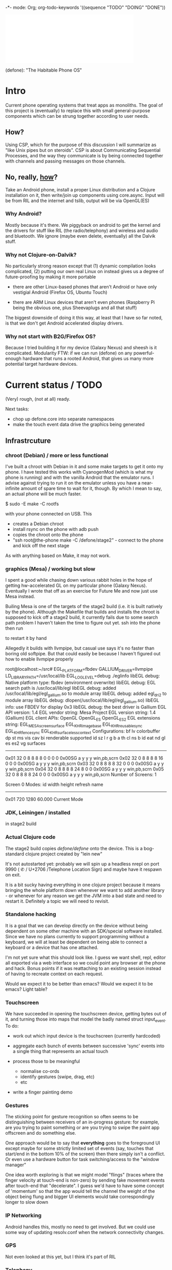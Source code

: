 -*- mode: Org; org-todo-keywords '((sequence "TODO" "DOING" "DONE"))
#+begin_html
<embed src="defone-logo.svg" width=400 type="image/svg+xml" />
#+end_html

(defone): "The Habitable Phone OS"

* Intro

Current phone operating systems that treat apps as monoliths.  The
goal of this project is (eventually) to replace this with small
general-purpose components which can be strung together according to
user needs.  

** How?

Using CSP, which for the purpose of this discussion I will summarize
as "like Unix pipes but on steroids".  CSP is about Communicating
Sequential Processes, and the way they communicate is by being
connected together with channels and passing messages on those
channels.  

** No, really, _how_?

Take an Android phone, install a proper Linux distribution and 
a Clojure installation on it, then write/join up components using
core.async.  Input will be from RIL and the internet and tslib, 
output will be via OpenGL(ES)

*** Why Android?

Mostly because it's there.  We piggyback on android to get the kernel
and the drivers for stuff like RIL (the radio/telephony) and wireless
and audio and bluetooth.  We ignore (maybe even delete, eventually)
all the Dalvik stuff.

*** Why not Clojure-on-Dalvik?

No particularly strong reason except that (1) dynamic compilation
looks complicated, (2) putting our own real Linux on instead gives us
a degree of future-proofing by making it more portable

- there are other Linux-based phones that aren't Android or have only
  vestigial Android (Firefox OS, Ubuntu Touch)

- there are ARM Linux devices that aren't even phones (Raspberry Pi
  being the obvious one, plus Sheevaplugs and all that stuff)

The biggest downside of doing it this way, at least that I have so
far noted, is that we don't get Android accelerated display drivers.

*** Why not start with B2G/Firefox OS?

Because I tried building it for my device (Galaxy Nexus) and sheesh is
it complicated.  Modularity FTW: if we can run (defone) on any
powerful-enough hardware that runs a rooted Android, that gives us
many more potential target hardware devices.

* Current status / TODO

(Very) rough, (not at all) ready.  

Next tasks: 
- chop up defone.core into separate namespaces
- make the touch event data drive the graphics being generated

** Infrastrcuture
*** chroot (Debian) / more or less functional

I've built a chroot with Debian in it and some make targets to get it
onto my phone.  I have tested this works with CyanogenMod (which is
what my phone is running) and with the vanilla Android that the
emulator runs.  I advise against trying to run it on the emulator
unless you have a near-infinite amount of spare time to wait for it,
though.  By which I mean to say, an actual phone will be much faster.

    $ sudo -E make -C rootfs

with your phone connected on USB.  This 

- creates a Debian chroot
- install rsync on the phone with adb push
- copies the chroot onto the phone
- "ssh root@the-phone make -C /defone/stage2" - connect to the phone
  and kick off the next stage

As with anything based on Make, it may not work.  

*** graphics (Mesa) / working but slow

I spent a good while chasing down various rabbit holes in the hope of
getting hw-accelerated GL on my particular phone (Galaxy Nexus).
Eventually I wrote that off as an exercise for Future Me and now just
use Mesa instead.

Builing Mesa is one of the targets of the stage2 build (i.e. it is
built natively by the phone).  Although the Makefile that builds and
installs the chroot is supposed to kick off a stage2 build, it
currently fails due to some search path problem I haven't taken the
time to figure out yet.  ssh into the phone then run

    # make -C /defone/stage2

to restart it by hand

Allegedly it builds with llvmpipe, but casual use says it's no faster than
boring old softpipe.  But that could easily be because I haven't
figured out how to enable llvmpipe properly

#+BEGIN EXAMPLE
root@localhost:~/src# EGL_PLATFORM=fbdev GALLIUM_DRIVER=llvmpipe 
 LD_LIBRARY_PATH=/usr/local/lib EGL_LOG_LEVEL=debug  ./eglinfo
libEGL debug: Native platform type: fbdev (environment overwrite)
libEGL debug: EGL search path is /usr/local/lib/egl
libEGL debug: added /usr/local/lib/egl/egl_gallium.so to module array
libEGL debug: added egl_dri2 to module array
libEGL debug: dlopen(/usr/local/lib/egl/egl_gallium.so)
libEGL info: use FBDEV for display 0x3
libEGL debug: the best driver is Gallium
EGL API version: 1.4
EGL vendor string: Mesa Project
EGL version string: 1.4 (Gallium)
EGL client APIs: OpenGL OpenGL_ES OpenGL_ES2 
EGL extensions string:
    EGL_MESA_screen_surface EGL_KHR_image_base EGL_KHR_reusable_sync
    EGL_KHR_fence_sync EGL_KHR_surfaceless_context
Configurations:
     bf lv colorbuffer dp st  ms    vis   cav bi  renderable  supported
  id sz  l  r  g  b  a th cl ns b    id   eat nd gl es es2 vg surfaces 
---------------------------------------------------------------------
0x01 32  0  8  8  8  8  0  0  0 0 0x00SG      a  y  y  y     win,pb,scrn
0x02 32  0  8  8  8  8 16  0  0 0 0x00SG      a  y  y  y     win,pb,scrn
0x03 32  0  8  8  8  8 32  0  0 0 0x00SG      a  y  y  y     win,pb,scrn
0x04 32  0  8  8  8  8 24  8  0 0 0x00SG      a  y  y  y     win,pb,scrn
0x05 32  0  8  8  8  8 24  0  0 0 0x00SG      a  y  y  y     win,pb,scrn
Number of Screens: 1

Screen 0 Modes:
  id  width height refresh  name
-----------------------------------------
0x01   720   1280   60.000  Current Mode
#+END EXAMPLE

*** JDK, Leiningen / installed

in stage2 build

*** Actual Clojure code

The stage2 build copies /defone/defone/ onto the device.  This is 
a bog-standard clojure project created by "lein new"

It's not autostarted yet: probably we will spin up a headless nrepl
on port 9990 (  ✆ / U+2706 /Telephone Location Sign) and maybe have it
respawn on exit.

It is a bit sucky having everything in one clojure project because it
means bringing the whole platform down whenever we want to add another
library - or whenever for any reason we get the JVM into a bad state
and need to restart it.  Definitely a topic we will need to revisit.

*** Standalone hacking

It is a goal that we can develop directly on the device without being
dependent on some other machine with an SDK/special software
installed.  Since we have no plans currently to support programming without a
keyboard, we will at least be dependent on being able to connect a
keyboard or a device that has one attached.

I'm not yet sure what this should look like.  I guess we want shell,
repl, editor all exported via a web interface so we could point any
browser at the phone and hack.  Bonus points if it was reattaching to
an existing session instead of having to recreate context on each request.

Would we expect it to be better than emacs?  Would we expect it to be
emacs?  Light table?

*** Touchscreen

We have succeeded in opening the touchscreen device, getting bytes out
of it, and turning those into maps that model the badly named struct
input_event.  To do:

- work out which input device is the touchscreen (currently hardcoded)

- aggregate each bunch of events between successive 'sync' events
  into a single thing that represents an actual touch

- process those to be meaningful
  - normalise co-ords
  - identify gestures (swipe, drag, etc)
  - etc

- write a finger painting demo

*** Gestures

The sticking point for gesture recognition so often seems to be
distinguishing between receivers of an in-progress gesture: for
example, are you trying to paint something or are you trying to swipe
the paint app offscreen and do something else.

One approach would be to say that *everything* goes to the foreground
UI except maybe for some strictly limited set of events (say, touches
that start/end in the bottom 10% of the screen) then there simply
isn't a conflict.  Or even use a hardware button for task
switching/access to the "window manager"

One idea worth exploring is that we might model "flings" (traces
where the finger velocity at touch-end is non-zero) by sending fake
movement events after touch-end that "decelerate".  I guess we'd have
to have some concept of 'momentum' so that the app would tell the
channel the weight of the object being flung and bigger UI elements
would take correspondingly longer to slow down

*** IP Networking
   
Android handles this, mostly no need to get involved.  But we could
use some way of updating resolv.conf when the network connectivity changes.

*** GPS

Not even looked at this yet, but I think it's part of RIL

*** Telephony

RIL looks at least semi-documented.  Write some stuff to channelise it

*** Camera

Not looked at this yet either


** Apps and API
*** data sources

I see no reason not to use sqlite3 for local data providers as android
does.  We can issue queries against the data source that return a
channel, and a message on that channel for each result row

Binary chunks over channels for network IO is also conceivable.  For
structured data we should be able to interpose a parser into the
channel flow so that our consumer gets a json-style dictionary or an
html element+kids or something meaningful like that on each read.

*** Graphics

We have drawn a rotating triangle using GLES via JNA.  This took
longer than anticipated because anything involving FFI always takes
longer than anticipated. 

What we're going to need is 
- a scene graph
- some code to walk over it and render to opengl in a reasonably 
efficient fashion


I think we will need a half-decent glue layer on top of gles just to
deal with the C-ishness (e.g. something that checks for errors), and
then we can decide what we need in terms of actual UI/widgets

One question we haven't yet had any good ideas about is whether the
channel concept can be applied to output. OpenGL has the idea of
"give me an array of vertices", maybe there's some commonality there.
Otherwise our presentation layer is currently ad hoc and that seems
wrong.

Suspect that we are going to have to construct our own UI elements
and treat GL as a good ay to draw polygons but not much more

What do we need?
- buttons (emit events on some channel when pushed)
- one-row-per-event table, connected to input channel
- one-col-per-event tables?
- x/y graphs, maybe

Should UI widgets be able to reconfigure themselves dynamically
(e.g. send a message to an x/y graph saying "now rescale and show y
values up to 600") or is that state we'd be better off without and
should the parent widget destroy and create afresh?



What happens when we have opengl-inside-opengl: e.g. a three-d app
projecting its output onto the side face of a hexagon which the app
carousel is controlling?

*** Audio IO

ALSA is standard Linux stuff.  Need to find out if channels are good
for bulk audio data (maybe in 8k blocks or something) or if they
would be best reserved for signalling and let the actual audio happen
out of bound.

